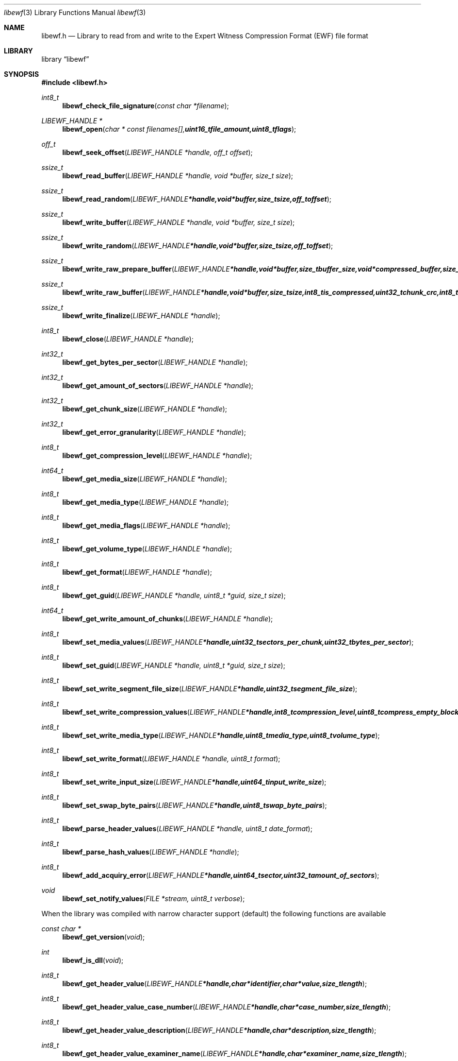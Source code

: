 .Dd Juny 16, 2007
.Dt libewf 3
.Os libewf
.Sh NAME
.Nm libewf.h
.Nd Library to read from and write to the Expert Witness Compression Format (EWF) file format
.Sh LIBRARY
.Lb libewf
.Sh SYNOPSIS
.In libewf.h
.Ft int8_t
.Fn libewf_check_file_signature "const char *filename"
.Ft LIBEWF_HANDLE *
.Fn libewf_open "char * const filenames[], uint16_t file_amount, uint8_t flags"
.Ft off_t
.Fn libewf_seek_offset "LIBEWF_HANDLE *handle, off_t offset"
.Ft ssize_t
.Fn libewf_read_buffer "LIBEWF_HANDLE *handle, void *buffer, size_t size"
.Ft ssize_t
.Fn libewf_read_random "LIBEWF_HANDLE *handle, void *buffer, size_t size, off_t offset"
.Ft ssize_t
.Fn libewf_write_buffer "LIBEWF_HANDLE *handle, void *buffer, size_t size"
.Ft ssize_t
.Fn libewf_write_random "LIBEWF_HANDLE *handle, void *buffer, size_t size, off_t offset"
.Ft ssize_t
.Fn libewf_write_raw_prepare_buffer "LIBEWF_HANDLE *handle, void *buffer, size_t buffer_size, void *compressed_buffer, size_t *compressed_buffer_size, int8_t *is_compressed, uint32_t *chunk_crc, int8_t *write_crc"
.Ft ssize_t
.Fn libewf_write_raw_buffer "LIBEWF_HANDLE *handle, void *buffer, size_t size, int8_t is_compressed, uint32_t chunk_crc, int8_t write_crc"
.Ft ssize_t
.Fn libewf_write_finalize "LIBEWF_HANDLE *handle"
.Ft int8_t
.Fn libewf_close "LIBEWF_HANDLE *handle"
.Ft int32_t
.Fn libewf_get_bytes_per_sector "LIBEWF_HANDLE *handle"
.Ft int32_t
.Fn libewf_get_amount_of_sectors "LIBEWF_HANDLE *handle"
.Ft int32_t
.Fn libewf_get_chunk_size "LIBEWF_HANDLE *handle"
.Ft int32_t
.Fn libewf_get_error_granularity "LIBEWF_HANDLE *handle"
.Ft int8_t
.Fn libewf_get_compression_level "LIBEWF_HANDLE *handle"
.Ft int64_t
.Fn libewf_get_media_size "LIBEWF_HANDLE *handle"
.Ft int8_t
.Fn libewf_get_media_type "LIBEWF_HANDLE *handle"
.Ft int8_t
.Fn libewf_get_media_flags "LIBEWF_HANDLE *handle"
.Ft int8_t
.Fn libewf_get_volume_type "LIBEWF_HANDLE *handle"
.Ft int8_t
.Fn libewf_get_format "LIBEWF_HANDLE *handle"
.Ft int8_t
.Fn libewf_get_guid "LIBEWF_HANDLE *handle, uint8_t *guid, size_t size"
.Ft int64_t
.Fn libewf_get_write_amount_of_chunks "LIBEWF_HANDLE *handle"
.Ft int8_t
.Fn libewf_set_media_values "LIBEWF_HANDLE *handle, uint32_t sectors_per_chunk, uint32_t bytes_per_sector"
.Ft int8_t
.Fn libewf_set_guid "LIBEWF_HANDLE *handle, uint8_t *guid, size_t size"
.Ft int8_t
.Fn libewf_set_write_segment_file_size "LIBEWF_HANDLE *handle, uint32_t segment_file_size"
.Ft int8_t
.Fn libewf_set_write_compression_values "LIBEWF_HANDLE *handle, int8_t compression_level, uint8_t compress_empty_block"
.Ft int8_t
.Fn libewf_set_write_media_type "LIBEWF_HANDLE *handle, uint8_t media_type, uint8_t volume_type"
.Ft int8_t
.Fn libewf_set_write_format "LIBEWF_HANDLE *handle, uint8_t format"
.Ft int8_t
.Fn libewf_set_write_input_size "LIBEWF_HANDLE *handle, uint64_t input_write_size"
.Ft int8_t
.Fn libewf_set_swap_byte_pairs "LIBEWF_HANDLE *handle, uint8_t swap_byte_pairs"
.Ft int8_t
.Fn libewf_parse_header_values "LIBEWF_HANDLE *handle, uint8_t date_format"
.Ft int8_t
.Fn libewf_parse_hash_values "LIBEWF_HANDLE *handle"
.Ft int8_t
.Fn libewf_add_acquiry_error "LIBEWF_HANDLE *handle, uint64_t sector, uint32_t amount_of_sectors"
.Ft void
.Fn libewf_set_notify_values "FILE *stream, uint8_t verbose"
.Pp
When the library was compiled with narrow character support (default) the following functions are available
.Ft const char *
.Fn libewf_get_version "void"
.Ft int
.Fn libewf_is_dll "void"
.Ft int8_t
.Fn libewf_get_header_value "LIBEWF_HANDLE *handle, char *identifier, char *value, size_t length"
.Ft int8_t
.Fn libewf_get_header_value_case_number "LIBEWF_HANDLE *handle, char *case_number, size_t length"
.Ft int8_t
.Fn libewf_get_header_value_description "LIBEWF_HANDLE *handle, char *description, size_t length"
.Ft int8_t
.Fn libewf_get_header_value_examiner_name "LIBEWF_HANDLE *handle, char *examiner_name, size_t length"
.Ft int8_t
.Fn libewf_get_header_value_evidence_number "LIBEWF_HANDLE *handle, char *evidence_number, size_t length"
.Ft int8_t
.Fn libewf_get_header_value_notes "LIBEWF_HANDLE *handle, char *notes, size_t length"
.Ft int8_t
.Fn libewf_get_header_value_acquiry_date "LIBEWF_HANDLE *handle, char *acquiry_date, size_t length"
.Ft int8_t
.Fn libewf_get_header_value_system_date "LIBEWF_HANDLE *handle, char *system_date, size_t length"
.Ft int8_t
.Fn libewf_get_header_value_acquiry_operating_system "LIBEWF_HANDLE *handle, char *acquiry_operating_system, size_t length"
.Ft int8_t
.Fn libewf_get_header_value_acquiry_software_version "LIBEWF_HANDLE *handle, char *acquiry_software_version, size_t length"
.Ft int8_t
.Fn libewf_get_header_value_password "LIBEWF_HANDLE *handle, char *password, size_t length"
.Ft int8_t
.Fn libewf_get_header_value_compression_type "LIBEWF_HANDLE *handle, char *compression_type, size_t length"
.Ft int8_t
.Fn libewf_get_hash_value "LIBEWF_HANDLE *handle, char *identifier, char *value, size_t length"
.Ft int8_t
.Fn libewf_set_header_value "LIBEWF_HANDLE *handle, char *identifier, char *value, size_t length"
.Ft int8_t
.Fn libewf_set_header_value_case_number "LIBEWF_HANDLE *handle, char *case_number, size_t length"
.Ft int8_t
.Fn libewf_set_header_value_description "LIBEWF_HANDLE *handle, char *description, size_t length"
.Ft int8_t
.Fn libewf_set_header_value_examiner_name "LIBEWF_HANDLE *handle, char *examiner_name, size_t length"
.Ft int8_t
.Fn libewf_set_header_value_evidence_number "LIBEWF_HANDLE *handle, char *evidence_number, size_t length"
.Ft int8_t
.Fn libewf_set_header_value_notes "LIBEWF_HANDLE *handle, char *notes, size_t length"
.Ft int8_t
.Fn libewf_set_header_value_acquiry_date "LIBEWF_HANDLE *handle, char *acquiry_date, size_t length"
.Ft int8_t
.Fn libewf_set_header_value_system_date "LIBEWF_HANDLE *handle, char *system_date, size_t length"
.Ft int8_t
.Fn libewf_set_header_value_acquiry_operating_system "LIBEWF_HANDLE *handle, char *acquiry_operating_system, size_t length"
.Ft int8_t
.Fn libewf_set_header_value_acquiry_software_version "LIBEWF_HANDLE *handle, char *acquiry_software_version, size_t length"
.Ft int8_t
.Fn libewf_set_header_value_password "LIBEWF_HANDLE *handle, char *password, size_t length"
.Ft int8_t
.Fn libewf_set_header_value_compression_type "LIBEWF_HANDLE *handle, char *compression_type, size_t length"
.Ft int8_t
.Fn libewf_set_hash_value "LIBEWF_HANDLE *handle, char *identifier, char *value, size_t length"
.Ft int8_t
.Fn libewf_calculate_md5_hash "LIBEWF_HANDLE *handle, char *string, size_t length"
.Ft int8_t
.Fn libewf_get_stored_md5_hash "LIBEWF_HANDLE *handle, char *string, size_t length"
.Ft int8_t
.Fn libewf_get_calculated_md5_hash "LIBEWF_HANDLE *handle, char *string, size_t length"
.Pp
When the library was compiled with wide character support the following functions are available instead of the narrow character functions
.Ft const wchar_t *
.Fn libewf_get_version "void"
.Ft int8_t
.Fn libewf_get_header_value "LIBEWF_HANDLE *handle, wchar_t *identifier, wchar_t *value, size_t length"
.Ft int8_t
.Fn libewf_get_header_value_case_number "LIBEWF_HANDLE *handle, wchar_t *case_number, size_t length"
.Ft int8_t
.Fn libewf_get_header_value_description "LIBEWF_HANDLE *handle, wchar_t *description, size_t length"
.Ft int8_t
.Fn libewf_get_header_value_examiner_name "LIBEWF_HANDLE *handle, wchar_t *examiner_name, size_t length"
.Ft int8_t
.Fn libewf_get_header_value_evidence_number "LIBEWF_HANDLE *handle, wchar_t *evidence_number, size_t length"
.Ft int8_t
.Fn libewf_get_header_value_notes "LIBEWF_HANDLE *handle, wchar_t *notes, size_t length"
.Ft int8_t
.Fn libewf_get_header_value_acquiry_date "LIBEWF_HANDLE *handle, wchar_t *acquiry_date, size_t length"
.Ft int8_t
.Fn libewf_get_header_value_system_date "LIBEWF_HANDLE *handle, wchar_t *system_date, size_t length"
.Ft int8_t
.Fn libewf_get_header_value_acquiry_operating_system "LIBEWF_HANDLE *handle, wchar_t *acquiry_operating_system, size_t length"
.Ft int8_t
.Fn libewf_get_header_value_acquiry_software_version "LIBEWF_HANDLE *handle, wchar_t *acquiry_software_version, size_t length"
.Ft int8_t
.Fn libewf_get_header_value_password "LIBEWF_HANDLE *handle, wchar_t *password, size_t length"
.Ft int8_t
.Fn libewf_get_header_value_compression_type "LIBEWF_HANDLE *handle, wchar_t *compression_type, size_t length"
.Ft int8_t
.Fn libewf_get_hash_value "LIBEWF_HANDLE *handle, wchar_t *identifier, wchar_t *value, size_t length"
.Ft int8_t
.Fn libewf_set_header_value "LIBEWF_HANDLE *handle, wchar_t *identifier, wchar_t *value, size_t length"
.Ft int8_t
.Fn libewf_set_header_value_case_number "LIBEWF_HANDLE *handle, wchar_t *case_number, size_t length"
.Ft int8_t
.Fn libewf_set_header_value_description "LIBEWF_HANDLE *handle, wchar_t *description, size_t length"
.Ft int8_t
.Fn libewf_set_header_value_examiner_name "LIBEWF_HANDLE *handle, wchar_t *examiner_name, size_t length"
.Ft int8_t
.Fn libewf_set_header_value_evidence_number "LIBEWF_HANDLE *handle, wchar_t *evidence_number, size_t length"
.Ft int8_t
.Fn libewf_set_header_value_notes "LIBEWF_HANDLE *handle, wchar_t *notes, size_t length"
.Ft int8_t
.Fn libewf_set_header_value_acquiry_date "LIBEWF_HANDLE *handle, wchar_t *acquiry_date, size_t length"
.Ft int8_t
.Fn libewf_set_header_value_system_date "LIBEWF_HANDLE *handle, wchar_t *system_date, size_t length"
.Ft int8_t
.Fn libewf_set_header_value_acquiry_operating_system "LIBEWF_HANDLE *handle, wchar_t *acquiry_operating_system, size_t length"
.Ft int8_t
.Fn libewf_set_header_value_acquiry_software_version "LIBEWF_HANDLE *handle, wchar_t *acquiry_software_version, size_t length"
.Ft int8_t
.Fn libewf_set_header_value_password "LIBEWF_HANDLE *handle, wchar_t *password, size_t length"
.Ft int8_t
.Fn libewf_set_header_value_compression_type "LIBEWF_HANDLE *handle, wchar_t *compression_type, size_t length"
.Ft int8_t
.Fn libewf_set_hash_value "LIBEWF_HANDLE *handle, wchar_t *identifier, wchar_t *value, size_t length"
.Ft int8_t
.Fn libewf_calculate_md5_hash "LIBEWF_HANDLE *handle, wchar_t *string, size_t length"
.Ft int8_t
.Fn libewf_get_stored_md5_hash "LIBEWF_HANDLE *handle, wchar_t *string, size_t length"
.Ft int8_t
.Fn libewf_get_calculated_md5_hash "LIBEWF_HANDLE *handle, wchar_t *string, size_t length"
.Pp
When wide character support functions like wmain and wopen are present and libewf is compiled with
.Ar HAVE_WIDE_CHARACTER_SUPPORT_FUNCTIONS
the following functions will replace their narrow character functions.
.Ft int8_t
.Fn libewf_check_file_signature "const wchar_t *filename"
.Ft LIBEWF_HANDLE *
.Fn libewf_open "wchar_t * const filenames[], uint16_t file_amount, uint8_t flags"
.Sh DESCRIPTION
The
.Fn libewf_get_version
function is used to retrieve the library version.
.Pp
The
.Fn libewf_check_file_signature
function is used to test if the EWF file signature is present within a certain
.Ar filename.
.Pp
The
.Fn libewf_open ,
.Fn libewf_seek_offset ,
.Fn libewf_read_buffer ,
.Fn libewf_read_random ,
.Fn libewf_write_buffer ,
.Fn libewf_write_random ,
.Fn libewf_close
functions can be used to open, seek in, read from, write to and close a set of EWF files.
.Pp
The
.Fn libewf_write_finalize
function needs to be called after writing a set of EWF files without knowing the input size upfront, e.g. reading from a pipe.
.Fn libewf_write_finalize
will the necessary correction to the set of EWF files.
Note that certain information like the calculated MD5 has is not available if
.Fn libewf_write_finalize
has not been issued.
.Pp
The
.Fn libewf_write_raw_prepare_buffer ,
.Fn libewf_write_raw_buffer
functions can be used to write 'raw' chunks to a set of EWF files.
.Pp
The
.Fn libewf_get_*
functions can be used to retrieve information from the
.Ar handle.
This information is read from a set of EWF files when
.Fn libewf_open
is used. The
.Fn libewf_parse_header_values,
.Fn libewf_parse_hash_values
functions need to be called before retrieving header or hash values.
.Pp
The
.Fn libewf_set_*
functions can be used to set information in the
.Ar handle.
This information is written to a set of EWF files when
.Fn libewf_write_buffer
is used.
.Pp
The
.Fn libewf_parse_header_values
function can be used to parse the values in the header strings within a set of EWF files.
.Pp
The
.Fn libewf_parse_hash_values
function can be used to parse the values in the hash string within a set of EWF files. The hash string is currently only present in the EWF-X format.
.Pp
The
.Fn libewf_add_acquiry_error
function can be used to add an acquiry error (a read error during acquiry) to be written into a set of EWF files.
.Pp
The
.Fn libewf_set_notify_values
function can be used to direct the warning, verbose and debug output from the library.
.Sh RETURN VALUES
Most of the functions return NULL or -1 on error, dependent on the return type. For the actual return values refer to libewf.h
.Sh ENVIRONMENT
None
.Sh FILES
None
.Sh BUGS
Please report bugs of any kind to <forensics@hoffmannbv.nl> or on the project website:
https://libewf.uitwisselplatform.nl/
.Sh AUTHOR
These man pages were written by Joachim Metz.
.Sh COPYRIGHT
Copyright 2006-2007 Joachim Metz, Hoffmann Investigations <forensics@hoffmannbv.nl> and contributors.
This is free software; see the source for copying conditions. There is NO warranty; not even for MERCHANTABILITY or FITNESS FOR A PARTICULAR PURPOSE.
.Sh SEE ALSO
the libewf.h include file
